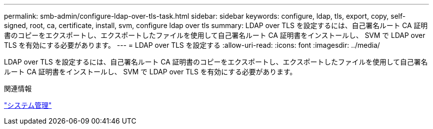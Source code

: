 ---
permalink: smb-admin/configure-ldap-over-tls-task.html 
sidebar: sidebar 
keywords: configure, ldap, tls, export, copy, self-signed, root, ca, certificate, install, svm, configure ldap over tls 
summary: LDAP over TLS を設定するには、自己署名ルート CA 証明書のコピーをエクスポートし、エクスポートしたファイルを使用して自己署名ルート CA 証明書をインストールし、 SVM で LDAP over TLS を有効にする必要があります。 
---
= LDAP over TLS を設定する
:allow-uri-read: 
:icons: font
:imagesdir: ../media/


[role="lead"]
LDAP over TLS を設定するには、自己署名ルート CA 証明書のコピーをエクスポートし、エクスポートしたファイルを使用して自己署名ルート CA 証明書をインストールし、 SVM で LDAP over TLS を有効にする必要があります。

.関連情報
link:../system-admin/index.html["システム管理"]
